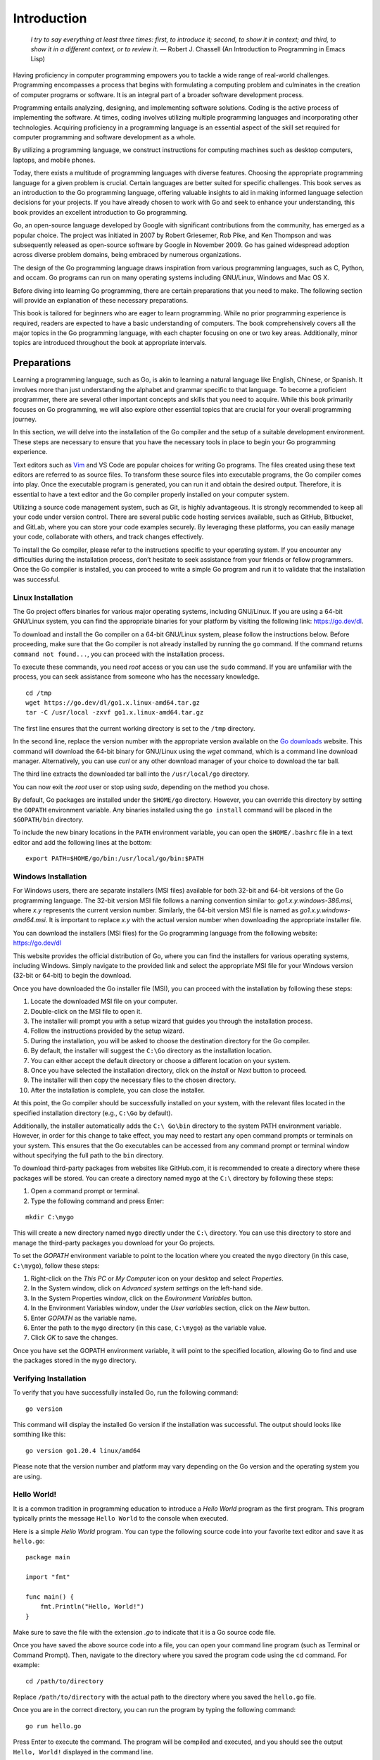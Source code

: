 Introduction
============

   *I try to say everything at least three times: first, to introduce
   it; second, to show it in context; and third, to show it in a
   different context, or to review it.* — Robert J. Chassell (An
   Introduction to Programming in Emacs Lisp)

Having proficiency in computer programming empowers you to tackle a wide
range of real-world challenges. Programming encompasses a process that
begins with formulating a computing problem and culminates in the
creation of computer programs or software. It is an integral part of a
broader software development process.

Programming entails analyzing, designing, and implementing software
solutions. Coding is the active process of implementing the software. At
times, coding involves utilizing multiple programming languages and
incorporating other technologies. Acquiring proficiency in a programming
language is an essential aspect of the skill set required for computer
programming and software development as a whole.

By utilizing a programming language, we construct instructions for
computing machines such as desktop computers, laptops, and mobile
phones.

Today, there exists a multitude of programming languages with diverse
features. Choosing the appropriate programming language for a given
problem is crucial. Certain languages are better suited for specific
challenges. This book serves as an introduction to the Go programming
language, offering valuable insights to aid in making informed language
selection decisions for your projects. If you have already chosen to
work with Go and seek to enhance your understanding, this book provides
an excellent introduction to Go programming.

Go, an open-source language developed by Google with significant
contributions from the community, has emerged as a popular choice. The
project was initiated in 2007 by Robert Griesemer, Rob Pike, and Ken
Thompson and was subsequently released as open-source software by Google
in November 2009. Go has gained widespread adoption across diverse
problem domains, being embraced by numerous organizations.

The design of the Go programming language draws inspiration from various
programming languages, such as C, Python, and occam. Go programs can run
on many operating systems including GNU/Linux, Windows and Mac OS X.

Before diving into learning Go programming, there are certain
preparations that you need to make. The following section will provide
an explanation of these necessary preparations.

This book is tailored for beginners who are eager to learn programming.
While no prior programming experience is required, readers are expected
to have a basic understanding of computers. The book comprehensively
covers all the major topics in the Go programming language, with each
chapter focusing on one or two key areas. Additionally, minor topics are
introduced throughout the book at appropriate intervals.

Preparations
------------

Learning a programming language, such as Go, is akin to learning a
natural language like English, Chinese, or Spanish. It involves more
than just understanding the alphabet and grammar specific to that
language. To become a proficient programmer, there are several other
important concepts and skills that you need to acquire. While this book
primarily focuses on Go programming, we will also explore other
essential topics that are crucial for your overall programming journey.

In this section, we will delve into the installation of the Go compiler
and the setup of a suitable development environment. These steps are
necessary to ensure that you have the necessary tools in place to begin
your Go programming experience.

Text editors such as `Vim <https://vim-bootstrap.com>`__ and VS Code are
popular choices for writing Go programs. The files created using these
text editors are referred to as source files. To transform these source
files into executable programs, the Go compiler comes into play. Once
the executable program is generated, you can run it and obtain the
desired output. Therefore, it is essential to have a text editor and the
Go compiler properly installed on your computer system.

Utilizing a source code management system, such as Git, is highly
advantageous. It is strongly recommended to keep all your code under
version control. There are several public code hosting services
available, such as GitHub, Bitbucket, and GitLab, where you can store
your code examples securely. By leveraging these platforms, you can
easily manage your code, collaborate with others, and track changes
effectively.

To install the Go compiler, please refer to the instructions specific to
your operating system. If you encounter any difficulties during the
installation process, don’t hesitate to seek assistance from your
friends or fellow programmers. Once the Go compiler is installed, you
can proceed to write a simple Go program and run it to validate that the
installation was successful.

Linux Installation
~~~~~~~~~~~~~~~~~~

The Go project offers binaries for various major operating systems,
including GNU/Linux. If you are using a 64-bit GNU/Linux system, you can
find the appropriate binaries for your platform by visiting the
following link: https://go.dev/dl.

To download and install the Go compiler on a 64-bit GNU/Linux system,
please follow the instructions below. Before proceeding, make sure that
the Go compiler is not already installed by running the ``go`` command.
If the command returns ``command not found...``, you can proceed with
the installation process.

To execute these commands, you need *root* access or you can use the
``sudo`` command. If you are unfamiliar with the process, you can seek
assistance from someone who has the necessary knowledge.

::

   cd /tmp
   wget https://go.dev/dl/go1.x.linux-amd64.tar.gz
   tar -C /usr/local -zxvf go1.x.linux-amd64.tar.gz

The first line ensures that the current working directory is set to the
``/tmp`` directory.

In the second line, replace the version number with the appropriate
version available on the `Go downloads <https://go.dev/dl>`__ website.
This command will download the 64-bit binary for GNU/Linux using the
*wget* command, which is a command line download manager. Alternatively,
you can use *curl* or any other download manager of your choice to
download the tar ball.

The third line extracts the downloaded tar ball into the
``/usr/local/go`` directory.

You can now exit the *root* user or stop using *sudo*, depending on the
method you chose.

By default, Go packages are installed under the ``$HOME/go`` directory.
However, you can override this directory by setting the ``GOPATH``
environment variable. Any binaries installed using the ``go install``
command will be placed in the ``$GOPATH/bin`` directory.

To include the new binary locations in the ``PATH`` environment
variable, you can open the ``$HOME/.bashrc`` file in a text editor and
add the following lines at the bottom:

::

   export PATH=$HOME/go/bin:/usr/local/go/bin:$PATH

Windows Installation
~~~~~~~~~~~~~~~~~~~~

For Windows users, there are separate installers (MSI files) available
for both 32-bit and 64-bit versions of the Go programming language. The
32-bit version MSI file follows a naming convention similar to:
*go1.x.y.windows-386.msi*, where *x.y* represents the current version
number. Similarly, the 64-bit version MSI file is named as
*go1.x.y.windows-amd64.msi*. It is important to replace *x.y* with the
actual version number when downloading the appropriate installer file.

You can download the installers (MSI files) for the Go programming
language from the following website: https://go.dev/dl

This website provides the official distribution of Go, where you can
find the installers for various operating systems, including Windows.
Simply navigate to the provided link and select the appropriate MSI file
for your Windows version (32-bit or 64-bit) to begin the download.

Once you have downloaded the Go installer file (MSI), you can proceed
with the installation by following these steps:

#. Locate the downloaded MSI file on your computer.

#. Double-click on the MSI file to open it.

#. The installer will prompt you with a setup wizard that guides you
   through the installation process.

#. Follow the instructions provided by the setup wizard.

#. During the installation, you will be asked to choose the destination
   directory for the Go compiler.

#. By default, the installer will suggest the ``C:\Go`` directory as the
   installation location.

#. You can either accept the default directory or choose a different
   location on your system.

#. Once you have selected the installation directory, click on the
   *Install* or *Next* button to proceed.

#. The installer will then copy the necessary files to the chosen
   directory.

#. After the installation is complete, you can close the installer.

At this point, the Go compiler should be successfully installed on your
system, with the relevant files located in the specified installation
directory (e.g., ``C:\Go`` by default).

Additionally, the installer automatically adds the ``C:\ Go\bin``
directory to the system PATH environment variable. However, in order for
this change to take effect, you may need to restart any open command
prompts or terminals on your system. This ensures that the Go
executables can be accessed from any command prompt or terminal window
without specifying the full path to the ``bin`` directory.

To download third-party packages from websites like GitHub.com, it is
recommended to create a directory where these packages will be stored.
You can create a directory named ``mygo`` at the ``C:\`` directory by
following these steps:

#. Open a command prompt or terminal.

#. Type the following command and press Enter:

::

   mkdir C:\mygo

This will create a new directory named ``mygo`` directly under the
``C:\`` directory. You can use this directory to store and manage the
third-party packages you download for your Go projects.

To set the *GOPATH* environment variable to point to the location where
you created the ``mygo`` directory (in this case, ``C:\mygo``), follow
these steps:

#. Right-click on the *This PC* or *My Computer* icon on your desktop
   and select *Properties*.

#. In the System window, click on *Advanced system settings* on the
   left-hand side.

#. In the System Properties window, click on the *Environment Variables*
   button.

#. In the Environment Variables window, under the *User variables*
   section, click on the *New* button.

#. Enter *GOPATH* as the variable name.

#. Enter the path to the ``mygo`` directory (in this case, ``C:\mygo``)
   as the variable value.

#. Click *OK* to save the changes.

Once you have set the GOPATH environment variable, it will point to the
specified location, allowing Go to find and use the packages stored in
the ``mygo`` directory.

Verifying Installation
~~~~~~~~~~~~~~~~~~~~~~

To verify that you have successfully installed Go, run the following
command:

::

   go version

This command will display the installed Go version if the installation
was successful. The output should looks like somthing like this:

::

   go version go1.20.4 linux/amd64

Please note that the version number and platform may vary depending on
the Go version and the operating system you are using.

Hello World!
~~~~~~~~~~~~

It is a common tradition in programming education to introduce a *Hello
World* program as the first program. This program typically prints the
message ``Hello World`` to the console when executed.

Here is a simple *Hello World* program. You can type the following
source code into your favorite text editor and save it as ``hello.go``:

::

   package main

   import "fmt"

   func main() {
       fmt.Println("Hello, World!")
   }

Make sure to save the file with the extension *.go* to indicate that it
is a Go source code file.

Once you have saved the above source code into a file, you can open your
command line program (such as Terminal or Command Prompt). Then,
navigate to the directory where you saved the program code using the
``cd`` command. For example:

::

   cd /path/to/directory

Replace ``/path/to/directory`` with the actual path to the directory
where you saved the ``hello.go`` file.

Once you are in the correct directory, you can run the program by typing
the following command:

::

   go run hello.go

Press Enter to execute the command. The program will be compiled and
executed, and you should see the output ``Hello, World!`` displayed in
the command line.

If you see the output as ``Hello, World!``, congratulations! You have
successfully installed the Go compiler. In fact, the ``go run`` command
compiled your code into an executable format and then executed the
program. The next chapter will provide more detailed explanations about
this example and delve further into the concepts of Go programming.

Using Git
~~~~~~~~~

It is important to be comfortable using a source code management system,
and Git is highly recommended. Creating an account on GitHub and
publishing your example code there would be beneficial. If you are new
to Git and have no prior experience, dedicating 2 to 3 days to learn Git
would be worthwhile.

Using Command Line
~~~~~~~~~~~~~~~~~~

It is essential to be comfortable using command line interfaces such as
GNU Bash or PowerShell. There are numerous online tutorials available on
the Internet to learn shell commands. If you are unfamiliar with command
line usage, it is recommended to allocate a few days (around 3 to 4
days) to learn and familiarize yourself with the command line
environment.

Organization of Chapters
------------------------

The book is structured into the following chapters, which can be read in
the suggested order. The first six chapters are designed to be read
sequentially, while the remaining chapters can be read in any order you
prefer.

Chapter 2: Quick Start
   | 
   | This chapter serves as a tutorial introduction to the Go
     programming language. It covers essential topics that form the
     foundation of Go programming, including data types, variables,
     comments, for loops, range clauses, if statements, functions,
     operators, slices, and maps. By studying these topics, readers will
     gain a solid understanding of the fundamentals of Go programming.

Chapter 3: Control Structures
   | 
   | This chapter covers the different control structures available in
     the Go programming language, including goto statements, if
     conditions, for loops, and switch cases. Each of these topics is
     explained in detail, providing a comprehensive understanding of how
     to effectively use these control structures in Go programming.

Chapter 4: Data Structures
   | 
   | This chapter explores data structures in the Go programming
     language. It begins by discussing arrays and then delves into
     slices, which are a more versatile data structure built on top of
     arrays. The chapter also explains how to define custom data types
     using existing primitive types and introduces the use of structs
     for creating more complex custom data types. Pointers are also
     covered, along with structs, slices, and maps in the language.

Chapter 5: Functions
   | 
   | This chapter provides a comprehensive explanation of functions in
     Go. It covers various aspects such as sending input parameters and
     returning values. The chapter also explores variadic functions and
     anonymous functions. Additionally, there is a brief introduction to
     methods in Go.

Chapter 6: Objects
   | 
   | This chapter delves into the concept of objects and interfaces in
     Go and their practical applications. Interfaces hold significant
     importance in Go as they contribute to robust design. The chapter
     covers the concept of empty interfaces and provides an overview of
     pointer receivers and their significance. Additionally, the chapter
     explores type assertions and type switches in Go.

Chapter 7: Concurrency
   | 
   | In this chapter, the concurrency features of Go are explained in
     detail. Depending on the problem at hand, you can choose between
     channels and other synchronization techniques. The chapter covers
     the usage of goroutines and channels, highlighting their importance
     in concurrent programming. It also explores topics such as
     Waitgroups, Select statements, buffered channels, and channel
     direction. Additionally, the chapter provides an introduction to
     the usage of the sync.Once function.

Chapter 8: Packages
   | 
   | In this chapter, the concept of Go packages is thoroughly
     explained. Packages serve as fundamental building blocks for
     creating reusable Go programs. The chapter covers various aspects
     such as creating packages, documenting packages, and the process of
     publishing packages. It also delves into the topic of modules and
     their usage in managing dependencies. Additionally, the chapter
     provides insights on moving types across packages during the
     refactoring process.

Chapter 9: Input/Output
   | 
   | In this chapter, the various input/output functionalities in Go are
     explored. The chapter covers topics such as handling command line
     arguments and interactive input. It introduces the usage of the
     flag package for handling command line options and arguments.
     Additionally, the chapter provides insights into various string
     formatting techniques used in Go.

Chapter 10: Testing
   | 
   | In this chapter, the process of writing tests using the testing
     package in Go is explained. The chapter covers important concepts
     such as marking tests as failures, logging, skipping tests, and
     running tests in parallel. Additionally, the chapter briefly
     introduces the concept of sub-tests, providing a glimpse into its
     usage.

Chapter 11: Tooling
   | 
   | In this chapter, the Go tool is introduced and all its commands are
     explained in detail. Practical examples are provided for each
     command to illustrate their usage. The chapter covers important
     commands such as building and running programs, running tests,
     formatting code, and displaying documentation. Additionally, the
     chapter briefly mentions a few other useful tools that can enhance
     your development workflow.

In addition to the solved exercises, each chapter includes additional
problems for further practice. The answers to these additional problems
can be found in Appendix A.

Lastly, the book concludes with an index at the end, which serves as a
helpful reference for locating specific topics and concepts throughout
the book.

Suggestions to Use this Book
----------------------------

It is important to follow the instructions provided in this chapter to
set up your system with the Go compiler and the necessary environment.
If you encounter any difficulties during the setup process, don’t
hesitate to seek assistance from your friends or colleagues.
Additionally, utilizing a source code management system like Git will
greatly facilitate the management of your code. You can use it to write
exercises, solve additional problems, and keep your code under version
control for easy tracking and collaboration.

I would recommend against simply copying and pasting code from the book.
Instead, I encourage you to actively type out each example provided. By
manually typing the code, you will gain a better understanding of the
syntax and structure of the language, which will help you become more
familiar with it more quickly. Additionally, typing out the code will
improve your muscle memory and reinforce your learning process. So, take
the time to engage with the code actively and type it out yourself for a
more effective learning experience.

It is recommended to read the first six chapters of the book in order,
starting from the Introduction to Interfaces. These initial chapters lay
the foundation and cover important concepts that are built upon in the
later chapters. Reading them sequentially will provide a logical
progression of knowledge and understanding.

However, once you have completed the first six chapters, the remaining
chapters can be read in any order based on your specific interests or
needs. Each chapter in the later part of the book focuses on a specific
topic or aspect of Go programming, and they are designed to be
relatively independent of each other. Feel free to explore the chapters
that align with your interests or are relevant to your current
programming goals.

By following this approach, you will establish a solid understanding of
the fundamentals through the initial chapters and then have the
flexibility to delve into specific topics of your choice in the later
chapters.

Summary
-------

In this chapter, we provided an introduction to the Go programming
language. We covered essential topics that are crucial for becoming a
proficient programmer. Our discussion touched upon various aspects that
are important to understand in order to develop strong programming
skills.

We emphasized that learning Go programming involves more than just
understanding the language syntax. To become a good programmer, it is
necessary to grasp a wide range of concepts and skills. While our focus
in this book is on Go programming, we acknowledged that there are
several other topics and areas of knowledge that are valuable for
programmers to explore.

Furthermore, we highlighted the significance of installing the Go
compiler and setting up a suitable development environment to facilitate
the learning process. We also encouraged the use of source code
management systems like Git to manage and organize your code
effectively.

By introducing these essential elements in this chapter, we aim to
provide a solid foundation for your journey in learning Go programming.

Following the introduction to Go programming, we proceeded to discuss
the organization of chapters in this book. We outlined the structure and
sequence of topics covered, emphasizing that the first six chapters
should be read in order. These initial chapters serve as a foundation
for the subsequent content, forming the building blocks for a
comprehensive understanding of Go programming.

Additionally, we provided some helpful suggestions on how to effectively
utilize this book for learning Go. These recommendations are intended to
enhance your learning experience and maximize your understanding of the
language and its concepts.

Moving forward, the next chapter will provide a quick start to
programming with the Go language. It will offer practical examples and
hands-on exercises to help you get started with writing Go programs.
This chapter aims to provide a smooth transition from theoretical
concepts to practical application, enabling you to gain firsthand
experience with Go programming.
